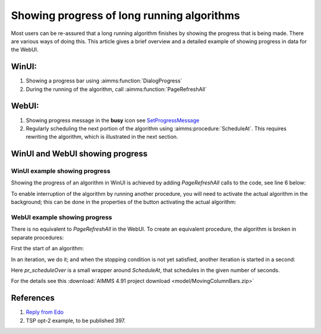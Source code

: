Showing progress of long running algorithms
=============================================

Most users can be re-assured that a long running algorithm finishes by showing the progress that is being made.
There are various ways of doing this. This article gives a brief overview and a detailed example of showing progress in data for the WebUI.

WinUI:
------

#.  Showing a progress bar using :aimms:function:`DialogProgress`

#.  During the running of the algorithm, call :aimms:function:`PageRefreshAll`


WebUI:
------

#.  Showing progress message in the **busy** icon see `SetProgressMessage <https://documentation.aimms.com/webui/library.html#setprogressmessage>`_

#.  Regularly scheduling the next portion of the algorithm using :aimms:procedure:`ScheduleAt`.  This requires rewriting the algorithm, which is illustrated in the next section.


WinUI and WebUI showing progress
------------------------------------

WinUI example showing progress
^^^^^^^^^^^^^^^^^^^^^^^^^^^^^^^

Showing the progress of an algorithm in WinUI is achieved by adding `PageRefreshAll` calls to the code, see line 6 below:

.. code-block:: aimms 
    :linenos:
    :emphasize-lines: 6

    Procedure pr_simulatingWinUI {
        Body: {
            bp_stop := 0 ;
            while not bp_stop do
                pr_iteration();
                pageRefreshAll();
                delay(1);
            endwhile ;
        }
    }

To enable interruption of the algorithm by running another procedure, you will need to activate the actual algorithm in the background; 
this can be done in the properties of the button activating the actual algorithm:

.. image:: images/winui-alg-runs-in-background.png
    :align: center



WebUI example showing progress
^^^^^^^^^^^^^^^^^^^^^^^^^^^^^^^^

There is no equivalent to `PageRefreshAll` in the WebUI.  
To create an equivalent procedure, the algorithm is broken in separate procedures:

First the start of an algorithm:

.. code-block:: aimms 
    :linenos:

    Procedure pr_startSimulating {
        Body: {
            bp_stop := 0 ;
            pr_nextIteration();
        }
    }

In an iteration, we do it; and when the stopping condition is not yet satisfied, another iteration is started in a second:

.. code-block:: aimms 
    :linenos:

    Procedure pr_nextIteration {
        Body: {
            pr_iteration();
            if not bp_stop then
                pr_scheduleOver(
                    p_in_noSecs   :  1[s], 
                    ep_in_payLoad :  'pr_nextIteration');
            endif ;
        }
    }

Here `pr_scheduleOver` is a small wrapper around `ScheduleAt`, that schedules in the given number of seconds.

For the details see this :download:`AIMMS 4.91 project download <model/MovingColumnBars.zip>` 


References
-----------

#.  `Reply from Edo <https://community.aimms.com/ideas/refresh-of-webui-page-1293?postid=258#post258>`_

#.   TSP opt-2 example, to be published 397.